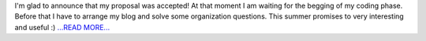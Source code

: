 .. title: Proposal Accepted!
.. slug:
.. date: 2016-04-23 22:21:00 
.. tags: Astropy
.. author: Olga Vorokh
.. link: http://alcyonegammapy.blogspot.com/2016/04/proposal-accepted_24.html
.. description:
.. category: gsoc2016

I'm glad to announce that my proposal was accepted! At that moment I am waiting for the begging of my coding phase. Before that I have to arrange my blog and solve some organization questions. This summer promises to very interesting and useful :) `...READ MORE... <http://alcyonegammapy.blogspot.com/2016/04/proposal-accepted_24.html>`__

